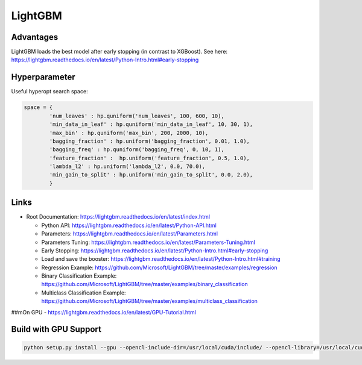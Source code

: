 LightGBM
========

Advantages
----------

LightGBM loads the best model after early stopping (in contrast to
XGBoost). See here:
https://lightgbm.readthedocs.io/en/latest/Python-Intro.html#early-stopping

Hyperparameter
--------------

Useful hyperopt search space:

.. code:: python

   space = {
           'num_leaves' : hp.quniform('num_leaves', 100, 600, 10),
           'min_data_in_leaf' : hp.quniform('min_data_in_leaf', 10, 30, 1),
           'max_bin' : hp.quniform('max_bin', 200, 2000, 10),
           'bagging_fraction' : hp.uniform('bagging_fraction', 0.01, 1.0),
           'bagging_freq' : hp.quniform('bagging_freq', 0, 10, 1),
           'feature_fraction' :  hp.uniform('feature_fraction', 0.5, 1.0),
           'lambda_l2' : hp.uniform('lambda_l2', 0.0, 70.0),
           'min_gain_to_split' : hp.uniform('min_gain_to_split', 0.0, 2.0),
           }

Links
-----

-  Root Documentation:
   https://lightgbm.readthedocs.io/en/latest/index.html

   -  Python API:
      https://lightgbm.readthedocs.io/en/latest/Python-API.html
   -  Parameters:
      https://lightgbm.readthedocs.io/en/latest/Parameters.html
   -  Parameters Tuning:
      https://lightgbm.readthedocs.io/en/latest/Parameters-Tuning.html
   -  Early Stopping:
      https://lightgbm.readthedocs.io/en/latest/Python-Intro.html#early-stopping
   -  Load and save the booster:
      https://lightgbm.readthedocs.io/en/latest/Python-Intro.html#training
   -  Regression Example:
      https://github.com/Microsoft/LightGBM/tree/master/examples/regression
   -  Binary Classification Example:
      https://github.com/Microsoft/LightGBM/tree/master/examples/binary_classification
   -  Multiclass Classification Example:
      https://github.com/Microsoft/LightGBM/tree/master/examples/multiclass_classification

##mOn GPU - https://lightgbm.readthedocs.io/en/latest/GPU-Tutorial.html

Build with GPU Support
----------------------

.. code:: bash

   python setup.py install --gpu --opencl-include-dir=/usr/local/cuda/include/ --opencl-library=/usr/local/cuda/lib64/libOpenCL.so

